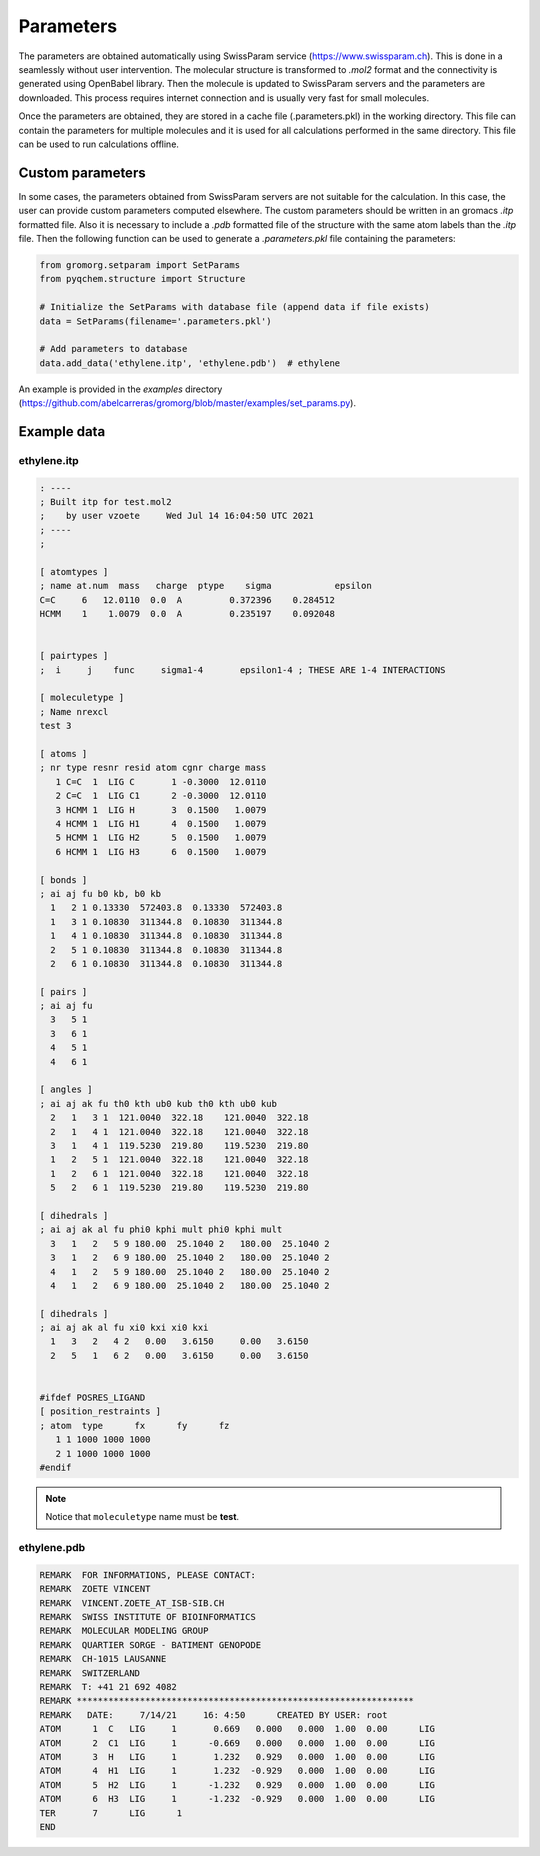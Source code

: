 .. highlight:: rst

Parameters
==========

The parameters are obtained automatically using SwissParam service (https://www.swissparam.ch).
This is done in a seamlessly without user intervention. The molecular structure is transformed
to *.mol2* format and the connectivity is generated using OpenBabel library. Then the molecule is
updated to SwissParam servers and the parameters are downloaded. This process requires internet
connection and is usually very fast for small molecules.

Once the parameters are obtained, they are stored in a cache file (.parameters.pkl) in the working
directory. This file can contain the parameters for multiple molecules and it is used for all
calculations performed in the same directory. This file can be used to run calculations offline.

Custom parameters
-----------------

In some cases, the parameters obtained from SwissParam servers are not suitable for the calculation.
In this case, the user can provide custom parameters computed elsewhere. The custom parameters should
be written in an gromacs *.itp* formatted file. Also it is necessary to include a *.pdb* formatted file
of the structure with the same atom labels than the *.itp* file. Then the following function can be used
to generate a *.parameters.pkl* file containing the parameters:

.. code-block:: python

    from gromorg.setparam import SetParams
    from pyqchem.structure import Structure

    # Initialize the SetParams with database file (append data if file exists)
    data = SetParams(filename='.parameters.pkl')

    # Add parameters to database
    data.add_data('ethylene.itp', 'ethylene.pdb')  # ethylene


An example is provided in the *examples* directory (https://github.com/abelcarreras/gromorg/blob/master/examples/set_params.py).

Example data
------------

ethylene.itp
~~~~~~~~~~~~

.. code-block::

    : ----
    ; Built itp for test.mol2
    ;    by user vzoete     Wed Jul 14 16:04:50 UTC 2021
    ; ----
    ;

    [ atomtypes ]
    ; name at.num  mass   charge  ptype    sigma            epsilon
    C=C     6   12.0110  0.0  A         0.372396    0.284512
    HCMM    1    1.0079  0.0  A         0.235197    0.092048


    [ pairtypes ]
    ;  i     j    func     sigma1-4       epsilon1-4 ; THESE ARE 1-4 INTERACTIONS

    [ moleculetype ]
    ; Name nrexcl
    test 3

    [ atoms ]
    ; nr type resnr resid atom cgnr charge mass
       1 C=C  1  LIG C       1 -0.3000  12.0110
       2 C=C  1  LIG C1      2 -0.3000  12.0110
       3 HCMM 1  LIG H       3  0.1500   1.0079
       4 HCMM 1  LIG H1      4  0.1500   1.0079
       5 HCMM 1  LIG H2      5  0.1500   1.0079
       6 HCMM 1  LIG H3      6  0.1500   1.0079

    [ bonds ]
    ; ai aj fu b0 kb, b0 kb
      1   2 1 0.13330  572403.8  0.13330  572403.8
      1   3 1 0.10830  311344.8  0.10830  311344.8
      1   4 1 0.10830  311344.8  0.10830  311344.8
      2   5 1 0.10830  311344.8  0.10830  311344.8
      2   6 1 0.10830  311344.8  0.10830  311344.8

    [ pairs ]
    ; ai aj fu
      3   5 1
      3   6 1
      4   5 1
      4   6 1

    [ angles ]
    ; ai aj ak fu th0 kth ub0 kub th0 kth ub0 kub
      2   1   3 1  121.0040  322.18    121.0040  322.18
      2   1   4 1  121.0040  322.18    121.0040  322.18
      3   1   4 1  119.5230  219.80    119.5230  219.80
      1   2   5 1  121.0040  322.18    121.0040  322.18
      1   2   6 1  121.0040  322.18    121.0040  322.18
      5   2   6 1  119.5230  219.80    119.5230  219.80

    [ dihedrals ]
    ; ai aj ak al fu phi0 kphi mult phi0 kphi mult
      3   1   2   5 9 180.00  25.1040 2   180.00  25.1040 2
      3   1   2   6 9 180.00  25.1040 2   180.00  25.1040 2
      4   1   2   5 9 180.00  25.1040 2   180.00  25.1040 2
      4   1   2   6 9 180.00  25.1040 2   180.00  25.1040 2

    [ dihedrals ]
    ; ai aj ak al fu xi0 kxi xi0 kxi
      1   3   2   4 2   0.00   3.6150     0.00   3.6150
      2   5   1   6 2   0.00   3.6150     0.00   3.6150


    #ifdef POSRES_LIGAND
    [ position_restraints ]
    ; atom  type      fx      fy      fz
       1 1 1000 1000 1000
       2 1 1000 1000 1000
    #endif

.. note::
    Notice that ``moleculetype`` name must be **test**.

ethylene.pdb
~~~~~~~~~~~~

.. code-block::

    REMARK  FOR INFORMATIONS, PLEASE CONTACT:
    REMARK  ZOETE VINCENT
    REMARK  VINCENT.ZOETE_AT_ISB-SIB.CH
    REMARK  SWISS INSTITUTE OF BIOINFORMATICS
    REMARK  MOLECULAR MODELING GROUP
    REMARK  QUARTIER SORGE - BATIMENT GENOPODE
    REMARK  CH-1015 LAUSANNE
    REMARK  SWITZERLAND
    REMARK  T: +41 21 692 4082
    REMARK ****************************************************************
    REMARK   DATE:     7/14/21     16: 4:50      CREATED BY USER: root
    ATOM      1  C   LIG     1       0.669   0.000   0.000  1.00  0.00      LIG
    ATOM      2  C1  LIG     1      -0.669   0.000   0.000  1.00  0.00      LIG
    ATOM      3  H   LIG     1       1.232   0.929   0.000  1.00  0.00      LIG
    ATOM      4  H1  LIG     1       1.232  -0.929   0.000  1.00  0.00      LIG
    ATOM      5  H2  LIG     1      -1.232   0.929   0.000  1.00  0.00      LIG
    ATOM      6  H3  LIG     1      -1.232  -0.929   0.000  1.00  0.00      LIG
    TER       7      LIG      1
    END